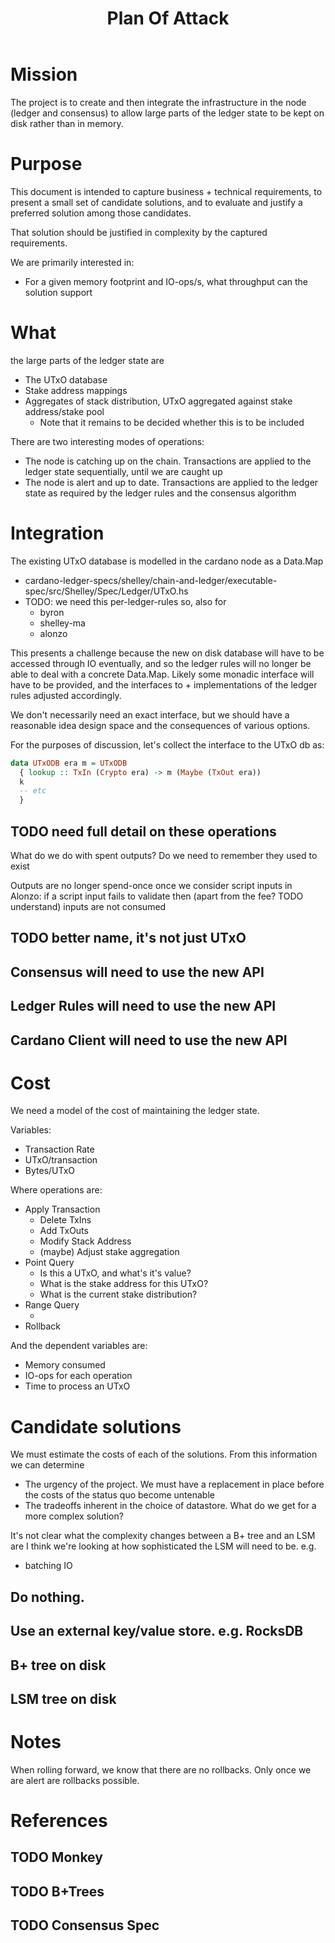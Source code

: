 #+TITLE: Plan Of Attack


* Mission
The project is to create and then integrate the infrastructure in the node (ledger and consensus) to allow large parts of the ledger state to be kept on disk rather than in memory.



* Purpose
This document is intended to capture business + technical requirements, to
present a small set of candidate solutions, and to evaluate and justify a
preferred solution among those candidates.

That solution should be justified in complexity by the captured requirements.

We are primarily interested in:
 - For a given memory footprint and IO-ops/s, what throughput can the solution support

* What
the large parts of the ledger state are
 - The UTxO database
 - Stake address mappings
 - Aggregates of stack distribution, UTxO aggregated against stake address/stake pool
   + Note that it remains to be decided whether this is to be included


There are two interesting modes of operations:
 - The node is catching up on the chain. Transactions are applied to the ledger state sequentially, until we are caught up
 - The node is alert and up to date. Transactions are applied to the ledger state as required by the ledger rules and the consensus algorithm

* Integration
The existing UTxO database is modelled in the cardano node as a Data.Map
 - cardano-ledger-specs/shelley/chain-and-ledger/executable-spec/src/Shelley/Spec/Ledger/UTxO.hs
 - TODO: we need this per-ledger-rules so, also for
   + byron
   + shelley-ma
   + alonzo

This presents a challenge because the new on disk database will have to be
accessed through IO eventually, and so the ledger rules will no longer be able
to deal with a concrete Data.Map. Likely some monadic interface will have to be
provided, and the interfaces to + implementations of the ledger rules adjusted
accordingly.

We don't necessarily need an exact interface, but we should have a reasonable idea design space and the consequences of various options.

For the purposes of discussion, let's collect the interface to the UTxO db as:
#+begin_src haskell
data UTxODB era m = UTxODB
  { lookup :: TxIn (Crypto era) -> m (Maybe (TxOut era))
  k
  -- etc
  }

#+end_src

** TODO need full detail on these operations
What do we do with spent outputs? Do we need to remember they used to exist

Outputs are no longer spend-once once we consider script inputs in Alonzo:
if a script input fails to validate then (apart from the fee? TODO understand) inputs are not consumed

** TODO better name, it's not just UTxO

** Consensus will need to use the new API
** Ledger Rules will need to use the new API
** Cardano Client will need to use the new API

* Cost

We need a model of the cost of maintaining the ledger state.

Variables:
 - Transaction Rate
 - UTxO/transaction
 - Bytes/UTxO

Where operations are:
 - Apply Transaction
   + Delete TxIns
   + Add TxOuts
   + Modify Stack Address
   + (maybe) Adjust stake aggregation

 - Point Query
   + Is this a UTxO, and what's it's value?
   + What is the stake address for this UTxO?
   + What is the current stake distribution?
 - Range Query
   +
 - Rollback

And the dependent variables are:
 - Memory consumed
 - IO-ops for each operation
 - Time to process an UTxO

* Candidate solutions
We must estimate the costs of each of the solutions. From this information we can determine
- The urgency of the project. We must have a replacement in place before the costs of the status quo become untenable
- The tradeoffs inherent in the choice of datastore. What do we get for a more complex solution?

It's not clear what the complexity changes between a B+ tree and an LSM are
I think we're looking at how sophisticated the LSM will need to be. e.g.
 - batching IO

** Do nothing.
** Use an external key/value store. e.g. RocksDB
** B+ tree on disk
** LSM tree on disk


* Notes
When rolling forward, we know that there are no rollbacks. Only once we are alert are rollbacks possible.
* References
** TODO Monkey
** TODO B+Trees
** TODO Consensus Spec
